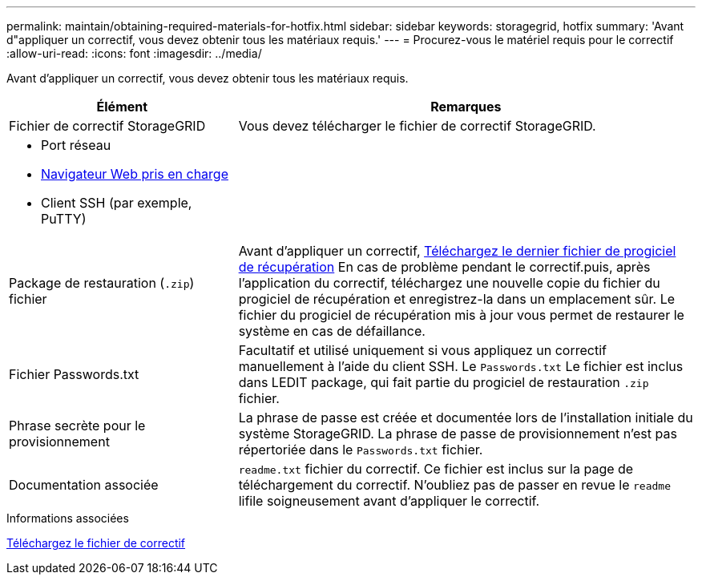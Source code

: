 ---
permalink: maintain/obtaining-required-materials-for-hotfix.html 
sidebar: sidebar 
keywords: storagegrid, hotfix 
summary: 'Avant d"appliquer un correctif, vous devez obtenir tous les matériaux requis.' 
---
= Procurez-vous le matériel requis pour le correctif
:allow-uri-read: 
:icons: font
:imagesdir: ../media/


[role="lead"]
Avant d'appliquer un correctif, vous devez obtenir tous les matériaux requis.

[cols="1a,2a"]
|===
| Élément | Remarques 


 a| 
Fichier de correctif StorageGRID
 a| 
Vous devez télécharger le fichier de correctif StorageGRID.



 a| 
* Port réseau
* xref:../admin/web-browser-requirements.adoc[Navigateur Web pris en charge]
* Client SSH (par exemple, PuTTY)

 a| 



 a| 
Package de restauration (`.zip`) fichier
 a| 
Avant d'appliquer un correctif, xref:downloading-recovery-package.adoc[Téléchargez le dernier fichier de progiciel de récupération] En cas de problème pendant le correctif.puis, après l'application du correctif, téléchargez une nouvelle copie du fichier du progiciel de récupération et enregistrez-la dans un emplacement sûr. Le fichier du progiciel de récupération mis à jour vous permet de restaurer le système en cas de défaillance.



| Fichier Passwords.txt  a| 
Facultatif et utilisé uniquement si vous appliquez un correctif manuellement à l'aide du client SSH. Le `Passwords.txt` Le fichier est inclus dans LEDIT package, qui fait partie du progiciel de restauration `.zip` fichier.



 a| 
Phrase secrète pour le provisionnement
 a| 
La phrase de passe est créée et documentée lors de l'installation initiale du système StorageGRID. La phrase de passe de provisionnement n'est pas répertoriée dans le `Passwords.txt` fichier.



 a| 
Documentation associée
 a| 
`readme.txt` fichier du correctif. Ce fichier est inclus sur la page de téléchargement du correctif. N'oubliez pas de passer en revue le `readme` lifile soigneusement avant d'appliquer le correctif.

|===
.Informations associées
xref:downloading-hotfix-file.adoc[Téléchargez le fichier de correctif]
